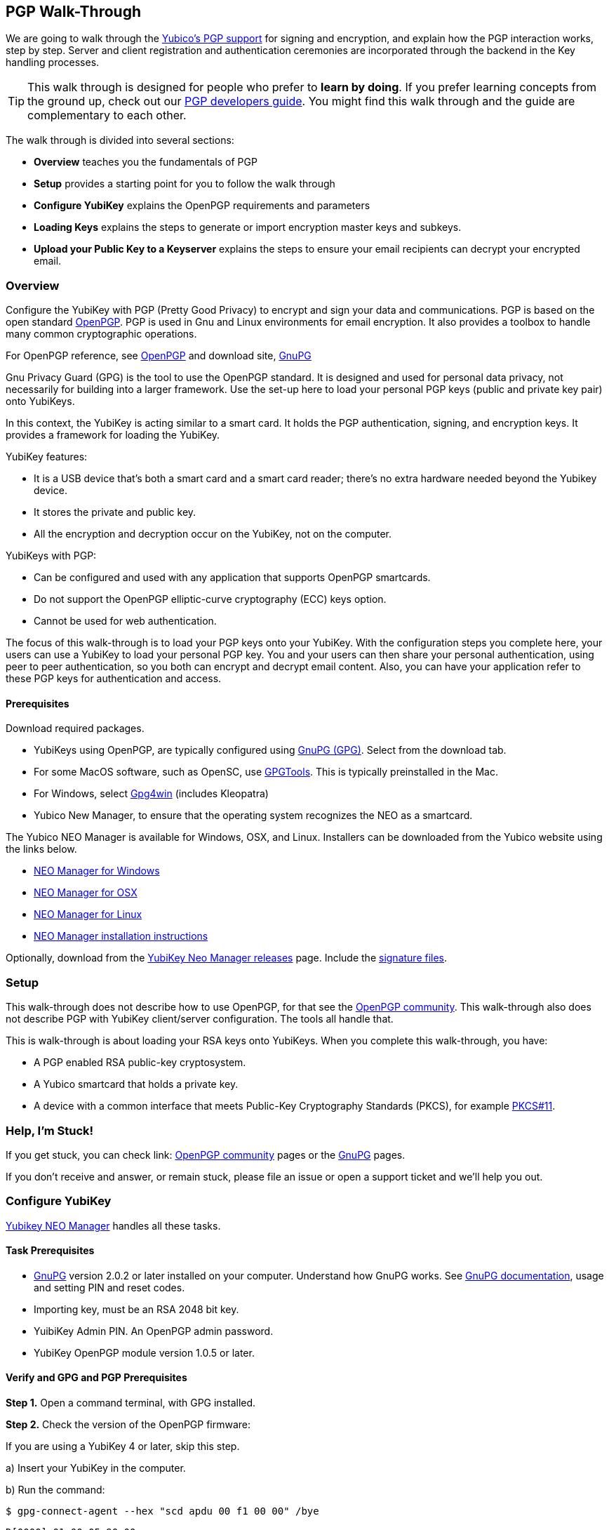 == PGP Walk-Through

We are going to walk through the link:https://developers.yubico.com/PGP/[Yubico's PGP support] for signing and encryption, and explain how the PGP interaction works, step by step. Server and client registration and authentication ceremonies are incorporated through the backend in the Key handling processes.

TIP: This walk through is designed for people who prefer to *learn by doing*. If you prefer learning concepts from the ground up, check out our link:https://developers.yubico.com/PGP/[PGP developers guide]. You might find this walk through and the guide are complementary to each other.

The walk through is divided into several sections:

* *Overview* teaches you the fundamentals of PGP

* *Setup* provides a starting point for you to follow the walk through

* *Configure YubiKey* explains the OpenPGP requirements and parameters

* *Loading Keys* explains the steps to generate or import encryption master keys and subkeys.

* *Upload your Public Key to a Keyserver* explains the steps to ensure your email recipients can decrypt your encrypted email.

=== Overview

Configure the YubiKey with PGP (Pretty Good Privacy) to encrypt and sign your data and communications. PGP is based on the open standard link:https://www.openpgp.org/[OpenPGP]. PGP is used in Gnu and Linux environments for email encryption. It also provides a toolbox to handle many common cryptographic operations.

For OpenPGP reference, see link:https://www.openpgp.org/[OpenPGP] and download site, link:https://www.gnupg.org/download/index.html[GnuPG]

Gnu Privacy Guard (GPG) is the tool to use the OpenPGP standard. It is designed and used for personal data privacy, not necessarily for building into a larger framework. Use the set-up here to load your personal PGP keys (public and private key pair) onto YubiKeys.

In this context, the YubiKey is acting similar to a smart card. It holds the PGP authentication, signing, and encryption keys. It provides a framework for loading the YubiKey.

YubiKey features:

* It is a USB device that’s both a smart card and a smart card reader; there’s no extra hardware needed beyond the Yubikey device.

* It stores the private and public key.

* All the encryption and decryption occur on the YubiKey, not on the computer.

YubiKeys with PGP:

* Can be configured and used with any application that supports OpenPGP smartcards.

* Do not support the OpenPGP elliptic-curve cryptography (ECC) keys option.

* Cannot be used for web authentication.

The focus of this walk-through is to load your PGP keys onto your YubiKey. With the configuration steps you complete here, your users can use a YubiKey to load your personal PGP key. You and your users can then share your personal authentication, using peer to peer authentication, so you both can encrypt and decrypt email content. Also, you can have your application refer to these PGP keys for authentication and access.


==== Prerequisites
Download required packages.

* YubiKeys using OpenPGP, are typically configured using link:https://www.gnupg.org/[GnuPG (GPG)].  Select from the download tab.

* For some MacOS software, such as OpenSC, use link:https://gpgtools.org/[GPGTools]. This is typically preinstalled in the Mac.

* For Windows, select link:https://gpg4win.org/download.html[Gpg4win] (includes Kleopatra)

* Yubico New Manager, to ensure that the operating system recognizes the NEO as a smartcard.

The Yubico NEO Manager is available for Windows, OSX, and Linux. Installers can be downloaded from the Yubico website using the links below.

* link:http://yubi.co/NEOMgrWin[NEO Manager for Windows]

* link:http://yubi.co/NEOMgrMac[NEO Manager for OSX]

* link:http://yubi.co/NEOMrgLux[NEO Manager for Linux]

* link:https://developers.yubico.com/yubikey-neo-manager/Usage.html[NEO Manager installation instructions]

Optionally, download from the
link:https://developers.yubico.com/yubikey-neo-manager/Releases/[YubiKey Neo Manager releases] page. Include the link:https://developers.yubico.com/Software_Projects/Software_Signing.html[signature files].


=== Setup

This walk-through does not describe how to use OpenPGP, for that see the link:https://www.openpgp.org/community/[OpenPGP community]. This walk-through also does not describe PGP with YubiKey client/server configuration. The tools all handle that.

This is walk-through is about loading your RSA keys onto YubiKeys. When you complete this walk-through, you have:

* A PGP enabled RSA public-key cryptosystem.

* A Yubico smartcard that holds a private key.

* A device with a common interface that meets Public-Key Cryptography Standards (PKCS), for example link:http://docs.oasis-open.org/pkcs11/pkcs11-base/v2.40/os/pkcs11-base-v2.40-os.html[PKCS#11].


=== Help, I’m Stuck!

If you get stuck, you can check link: https://www.openpgp.org/community/[OpenPGP community] pages or the link:https://www.gnupg.org/index.html[GnuPG] pages.

If you don’t receive and answer, or remain stuck, please file an issue or open a support ticket and we’ll help you out.


=== Configure YubiKey

link:https://developers.yubico.com/yubikey-neo-manager/Usage.html[Yubikey NEO Manager] handles all these tasks.


==== Task Prerequisites

* link:https://www.gnupg.org/[GnuPG] version 2.0.2 or later installed on your computer. Understand how GnuPG works. See link:https://www.gnupg.org/documentation/[GnuPG documentation], usage and setting PIN and reset codes.

* Importing key, must be an RSA 2048 bit key.

* YuibiKey Admin PIN. An OpenPGP admin password.

* YubiKey OpenPGP module version 1.0.5 or later.


==== Verify and GPG and PGP Prerequisites

*Step 1.* Open a command terminal, with GPG installed.

*Step 2.* Check the version of the OpenPGP firmware:

If you are using a YubiKey 4 or later, skip this step.

a)	Insert your YubiKey in the computer.

b)	Run the command:

`$ gpg-connect-agent --hex "scd apdu 00 f1 00 00" /bye`

`D[0000]  01 00 05 90 00                             .....`

`OK`

In this example `01 00 05` means version 1.0.5

*Step 3.* Ensure that CCID (chip card interface device) mode is enabled.

From the YubiKey Manager, select *Devices > your_device > Settings > Connection mode*.

Alternatively, from the command line, with the link:https://developers.yubico.com/yubikey-personalization/Manuals/ykpersonalize.1.html[YubiKey personalization tool], `ykpersonalize` Installed.

a) Verify the YubiKey firmware version is 3.1.8 or later.

`$ lsusb -v`

b) Set your device to OTP/CCID or CCID mode. Use ykpersonalize.

`$ ykpersonalize -m6`

c) Verify libccid version is 1.4.10 or later.

`$ pkg info ccid`

d) Verify ``/etc/libccid_Info.plist` contains YubiKey USB PID/VID

`$ ls yubikey`

e) Check PCSCD setup is working. Review response to PCSC scan for a reference to YubiKey.

`$ pscs_scan`

f) Verify scdaemon version is 2.0.22 or later.

`$ scdaemon --version`


==== Set the OpenPGP parameters.

From the command terminal, enter the listed GPG commands and verify the responses. For a list of `gpg-card` commands, type `gpg -help`.

*Step 1.* Open `gpg-card` options.

....
user@debian:~$ gpg --card-edit
Application ID ...: D2760001240102000060000000420000
Version ..........: 2.0
Manufacturer .....: unknown
Serial number ....: 00000042
Name of cardholder: [not set]
Language prefs ...: [not set]
Sex ..............: unspecified
URL of public key : [not set]
Login data .......: [not set]
Signature PIN ....: forced
Key attributes ...: 2048R 2048R 2048R
Max. PIN lengths .: 127 127 127
PIN retry counter : 3 3 3
Signature counter : 0
Signature key ....: [none]
Encryption key....: [none]
Authentication key: [none]
General key info..: [none]
....

*Step 2.* Set administrator permission.

....
gpg/card> admin
Admin commands are allowed
....

*Step 3.* Change passwords Open password option.

You are changing two PINs: the admin PIN, and the day-to-day PIN

Have two PINs picked out – minimum 8 digits each (only digits, no symbols or letters). Or use an online link:https://lastpass.com/generatepassword.php[random number generator]

Safeguard these PINS very, very well and *do not lose them*.

....
gpg/card> passwd
gpg: OpenPGP card no. D2760001240102000060000000420000 detected
1 - change PIN
2 - unblock PIN
3 - change Admin PIN
4 - set the Reset Code
Q - quit
....

*Step 4.* Change Admin password. Enter the default PIN, to get permission to change.

The default admin PIN is: 12345678

....
Your selection? 3
12345678
PIN changed.
1 - change PIN
2 - unblock PIN
3 - change Admin PIN
4 - set the Reset Code
Q - quit
....

*Step 5.* Change day-to-day password. Enter the default PIN, to get permission to change.

The default admin PIN is: 12345678

....
Your selection? 1
PIN changed.
1 - change PIN
2 - unblock PIN
3 - change Admin PIN
4 - set the Reset Code
Q - quit
Your selection? q
....

*Step 6.* Optionally, set user information.

Use this to distinguish each user that has access to the encryption group.

....
gpg/card> name
Cardholder's surname: Josefsson
Cardholder's given name: Simon

gpg/card> lang
Language preferences: sv

gpg/card> url
URL to retrieve public key: https://josefsson.org/1c5c4717.txt

gpg/card> sex
Sex ((M)ale, (F)emale or space): m

gpg/card> login
Login data (account name): jas

gpg/card>
Application ID ...: D2760001240102000060000000420000
Version ..........: 2.0
Manufacturer .....: unknown
Serial number ....: 00000042
Name of cardholder: Simon Josefsson
Language prefs ...: sv
Sex ..............: male
URL of public key : https://josefsson.org/1c5c4717.txt
Login data .......: jas
Signature PIN ....: forced
Key attributes ...: 2048R 2048R 2048R
Max. PIN lengths .: 127 127 127
PIN retry counter : 3 3 3
Signature counter : 0
Signature key ....: [none]
Encryption key....: [none]
Authentication key: [none]
General key info..: [none]

gpg/card> quit
user@debian:~$
....

*Step 7.* Optionally, activate YubiKey Touch.

Install custom bash script, yubitouch.sh.

`$ ./yubitouch.sh sig on`

`All done!`


=== Loading Keys

*NOTE:* Ensure your laptop disconnected from the internet.

Load existing or generate new PGP keys to a YubiKey.  Two key types are required: Master key that never changes. Sub keys that can change. There can be multiple Sub-keys per Master key.

  * Master key – used to manage. But master key cannot expire.
  * Sub keys – can be assigned conditions, for example expiration dates. Flash sign-in sub key and make new one. Keep master key.

*Step 1* Preparing Keys. Choose to Import or Generate keys.

*Import Existing Key.*

To get the PGP keys off a USB drive with the keys, and onto the YubiKey:

a)	Insert the USB thumb drive into the computer. Using File Explorer or Finder, locate the drive assigned to the USB drive. For example, D: or E: or whatever.

b)	From command terminal, change to the location of the USB drive. For example:

`$ cd D:`

c)	Confirm that the public and private keys are on the thumb drive by typing into the command terminal:

`$ dir`

This command displays a list files on the thumb drive.

d)	Confirm that the keys are on your hard drive GPG key ring by typing this into the command terminal:

`$ gpg --list-secret-keys`

e)	Run the import command on both the public and the private keys.

This is a two-step process: First we import the keys onto the hard drive GPG key ring. Then transfer the keys from the hard drive onto the YubiKey.

To execute the first step, type in the following into the command terminal:

`$ gpg --allow-secret-key-import --import [my_private_key.asc]`

This command imports both the public and the private key.

*Generate a Master Key.*

Only if do not have an RSA key to load. (if generate a key on device, you do know where the device has been, because you cannot export without the device and admin-never share option. If import a key, can have a backup.)

If you have keys, skip this step and proceed to Step 2.

Create Master key. Then create sub-keys.

a) Initiate the command driven wizard.

....
$ gpg --gen-key
gpg (GnuPG) 2.0.22; Copyright (C) 2013 Free Software Foundation, Inc.
This is free software: you are free to change and redistribute it.
There is NO WARRANTY, to the extent permitted by law.
Please select what kind of key you want:
   (1) RSA and RSA (default)
   (2) DSA and Elgamal
   (3) DSA (sign only)
   (4) RSA (sign only)
Your selection?
....

b) Set size and type limits, and expiration date.

....
RSA keys may be between 1024 and 4096 bits long.
What keysize do you want? (2048)
Requested keysize is 2048 bits
Please specify how long the key should be valid.
         0 = key does not expire
      <n>  = key expires in n days
      <n>w = key expires in n weeks
      <n>m = key expires in n months
      <n>y = key expires in n years
Key is valid for? (0)
....

c) Associate a real name, email address, and optionally add a comment for this key.
   Confirm the provided information.

....
Real name:
Email address:
Comment:
You selected this USER-ID:
    "Foo Bar <foo@example.com>"
Change (N)ame, (C)omment, (E)mail or (O)kay/(Q)uit?
....

d) Record the ID of the key. In this example the ID is 13AFCE85.

....
We need to generate a lot of random bytes. It is a good idea to perform some other action (type on the keyboard, move the mouse, utilize the disks) during the prime generation; this gives the random number generator a better chance to gain enough entropy.

We need to generate a lot of random bytes. It is a good idea to perform some other action (type on the keyboard, move the mouse, utilize the disks) during the prime generation; this gives the random number generator a better chance to gain enough entropy.

gpg: key 13AFCE85 marked as ultimately trusted
public and secret key created and signed.
gpg: checking the trustdb
gpg: 3 marginal(s) needed, 1 complete(s) needed, PGP trust model
gpg: depth: 0  valid:  4  signed:  8  trust: 0-, 0q, 0n, 0m, 0f, 4u
gpg: depth: 1  valid:  8  signed:  2  trust: 3-, 0q, 0n, 5m, 0f, 0u
gpg: next trustdb check due at 2014-03-23
pub  2048R/13AFCE85 2014-03-07 [expires: 2014-06-15]
Key fingerprint = 743A 2D58 688A 9E9E B4FC  493F 70D1 D7A8 13AF CE85
uid   Foo Bar <foo@example.com>
sub   2048R/D7421CDF 2014-03-07 [expires: 2014-06-15]
....

*Step 2* Add an Authentication Key. (sub key)

a) Add authentication subkey

....
$ gpg --expert --edit-key 13AFCE85
gpg (GnuPG) 2.0.22; Copyright (C) 2013 Free Software Foundation, Inc.
This is free software: you are free to change and redistribute it.
There is NO WARRANTY, to the extent permitted by law.
Secret key is available.
pub 2048R/13AFCE85 created: 2014-03-07 expires: 2014-06-15 usage: SC
                   trust: ultimate      validity: ultimate
sub 2048R/D7421CDF created: 2014-03-07 expires: 2014-06-15 usage: E
[ultimate] (1). Foo Bar foo@example.com

gpg> addkey
2048-bit RSA key, ID 13AFCE85, created 2014-03-07
....

b) Select 8 to attach another RSA key to our key.

....
Please select what kind of key you want:
   (3) DSA (sign only)
   (4) RSA (sign only)
   (5) Elgamal (encrypt only)
   (6) RSA (encrypt only)
   (7) DSA (set your own capabilities)
   (8) RSA (set your own capabilities)
Your selection?
....

c) Get a pure authentication key, select A, then S, then E. When done select Q to continue.

....
Possible actions for a RSA key: Sign Encrypt Authenticate
Current allowed actions: Sign Encrypt
   (S) Toggle the sign capability
   (E) Toggle the encrypt capability
   (A) Toggle the authenticate capability
   (Q) Finished
Your selection?
....

d) Set key size as 2048 bits.

....
RSA keys may be between 1024 and 4096 bits long.
What keysize do you want? (2048)
....

e) Select the same expiry you set previously. Confirm by entering y.

....
Requested keysize is 2048 bits
Please specify how long the key should be valid.
         0 = key does not expire
      <n>  = key expires in n days
      <n>w = key expires in n weeks
      <n>m = key expires in n months
      <n>y = key expires in n years
Key is valid for? (0)
Is this correct? (y/N) y
Really create? (y/N) y
We need to generate a lot of random bytes. It is a good idea to perform some other action (type on the keyboard, move the mouse, utilize the disks) during the prime generation; this gives the random number generator a better chance to gain enough entropy.
pub 2048R/13AFCE85 created: 2014-03-07 expires: 2014-06-15 usage: SC
                   trust: ultimate      validity: ultimate
sub 2048R/D7421CDF created: 2014-03-07 expires: 2014-06-15 usage: E
sub 2048R/B4000C55 created: 2014-03-07 expires: 2014-06-15 usage: A
[ultimate] (1). Foo Bar foo@example.com

gpg> Save changes? (y/N) y
....

*Step 3* Backup your Key.

Create your backup and store it in a secure offline location.

`gpg --export-secret-key --armor 13AFCE85`

*Step 4* Import the Key to your YubiKey.

a) Start import key.

....
$ gpg --edit-key 13AFCE85
gpg (GnuPG) 2.0.22; Copyright (C) 2013 Free Software Foundation, Inc.
This is free software: you are free to change and redistribute it.
There is NO WARRANTY, to the extent permitted by law.
Secret key is available.
pub 2048R/13AFCE85 created: 2014-03-07 expires: 2014-06-15 usage: SC
                   trust: ultimate      validity: ultimate
sub 2048R/D7421CDF created: 2014-03-07 expires: 2014-06-15 usage: E
sub 2048R/B4000C55 created: 2014-03-07 expires: 2014-06-15 usage: A
[ultimate] (1). Foo Bar <foo@example.com>
....

b) Move the primary key to the YubiKey PGP Signature slot.

....
gpg> toggle
sec  2048R/13AFCE85  created: 2014-03-07  expires: 2014-06-15
ssb  2048R/D7421CDF  created: 2014-03-07  expires: never
ssb  2048R/B4000C55  created: 2014-03-07  expires: never
(1)  Foo Bar <foo@example.com>
gpg> keytocard
Really move the primary key? (y/N) y
Signature key ....: [none]
Encryption key....: [none]
Authentication key: [none]
Please select where to store the key:
   (1) Signature key
   (3) Authentication key
Your selection? 1
gpg> key 1
sec 2048R/13AFCE85 created: 2014-03-07 expires: 2014-06-15
                   card-no: 0000 00000001
ssb* 2048R/D7421CDF created: 2014-03-07 expires: never
ssb  2048R/B4000C55 created: 2014-03-07 expires: never
(1)  Foo Bar <foo@example.com>
....

c) Move the Encryption key.

....
gpg> keytocard
Signature key ....: 743A 2D58 688A 9E9E B4FC  493F 70D1 D7A8 13AF CE85
Encryption key....: [none]
Authentication key: [none]
Please select where to store the key:
   (2) Encryption key
Your selection? 2
....

d) Move the Authentication key to the YubiKey.

....
gpg> key 1
sec 2048R/13AFCE85 created: 2014-03-07 expires: 2014-06-15
                   card-no: 0000 00000001
ssb 2048R/D7421CDF created: 2014-03-07 expires: never
                   card-no: 0000 00000001
ssb 2048R/B4000C55 created: 2014-03-07 expires: never
(1)  Foo Bar <foo@example.com>
gpg> key 2
sec 2048R/13AFCE85 created: 2014-03-07 expires: 2014-06-15
                   card-no: 0000 00000001
ssb 2048R/D7421CDF created: 2014-03-07 expires: never
                    card-no: 0000 00000001
ssb* 2048R/B4000C55 created: 2014-03-07 expires: never
(1)  Foo Bar <foo@example.com>
gpg> keytocard
Signature key ....:743A 2D58 688A 9E9E B4FC 493F 70D1 D7A8 13AF CE85
Encryption key....:8D17 89A0 5C2F B804 22E5 5C04 8A68 9CC0 D742 1CDF
Authentication key: [none]
Please select where to store the key:
   (3) Authentication key
Your selection? 3
....

e) Save the keyring.

....
gpg> quit
Save changes? (y/N) y
....

The secret key is no longer stored on your computer.  A pointer on the computer indicates that the secret key is stored on the YubiKey smart card.

*Step 5.* Confirm the keys are ‘sharded’ by using Kleopatra.

Open Kleopatra and navigate to the certificates list. A card icon next to each key indicates it is ‘sharded’.


=== Upload Your Public Key to a Keyserver

*Step 1.* Reconnect your laptop to the Internet.

*Step 2.* Open Kleopatra and select *File > Export Certificates*.

The default keyserver is Kleopata is `keys.gnupg.net`

To change the keyserver, select *Settings > Configure Kleopatra*


=== Demo – Using Thunderbird

To test your email encryption using the YubiKey keys you created in this walk-through, use the open source Mozilla email tool, Thunderbird.

==== Prerequisites

 * Required: link:https://www.thunderbird.net/en-US/[Thunderbird email]

 * Required: link:https://www.enigmail.net/home/index.php[Enigmail add-on]. To link:https://www.enigmail.net/home/donations.php[donate to Enigmail]

 * Optional: link:https://exquilla.zendesk.com/home[ExQuilla]

ExQuilla lets Thunderbird communicate to your Microsoft Exchange server in the EWS protocol.

It won’t make new email notification any better.

But will download email just as fast and will transfer over your existing Outlook folders better than if you configure Thunderbird with IMAP (assuming that your Microsoft Exchange server still supports IMAP).

It costs $10 / annually after a 60-day trial license.


==== Configure Enigmail

Ensure your encryption keys are ready. Complete the steps in this walk-through.

*Step 1.*	Start the Enigmail setup wizard.

*Step 2.*	The *Enigmail Setup Wizard > Key Selection > Create A Key To Sign And Encrypt Email* panel, displays the following message:

We have detected that you already have an OpenPGP key. You can either use one of your existing keys to sign, encrypt and decrypt emails, or you can create a new key pair.

*Step 3.*	Click the option, *I want to select one of the keys below to signing and encrypting my email*:

*Step 4.*	Select the Account/User ID you created.

If your Account/User ID and Key ID are listed, you have successfully implemented the YubiKey PGP encryption configuration.


=== Wrapping up
Congratulations! You've completed all the steps to encrypt and authenticate with a PGP credential.
